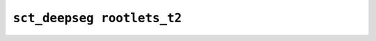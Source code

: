 
                
``sct_deepseg rootlets_t2``
===========================
                
.. argparse::
   :ref: spinalcordtoolbox.scripts.sct_deepseg.rootlets_t2
   :prog: sct_deepseg rootlets_t2
   :markdownhelp:
                